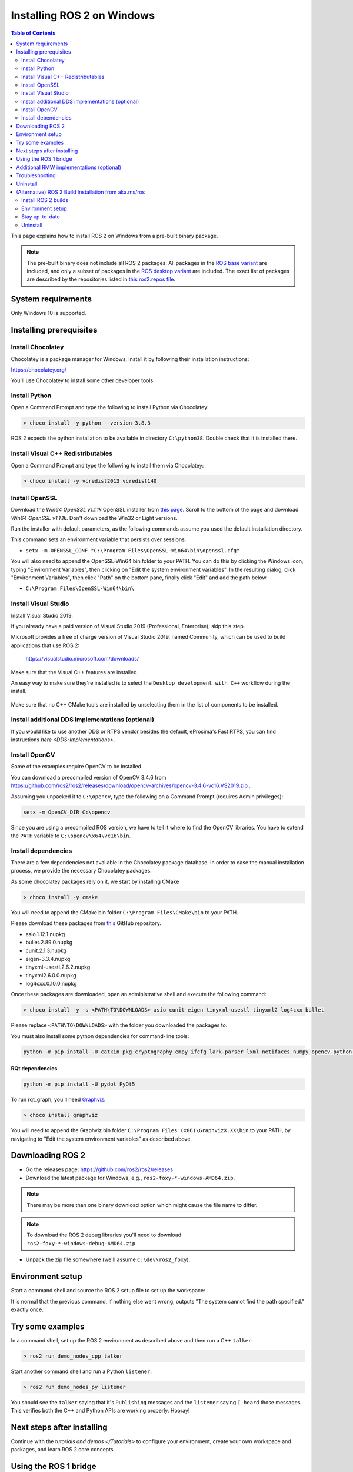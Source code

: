 Installing ROS 2 on Windows
===========================

.. contents:: Table of Contents
   :depth: 2
   :local:

This page explains how to install ROS 2 on Windows from a pre-built binary package.

.. note::

    The pre-built binary does not include all ROS 2 packages.
    All packages in the `ROS base variant <https://ros.org/reps/rep-2001.html#ros-base>`_ are included, and only a subset of packages in the `ROS desktop variant <https://ros.org/reps/rep-2001.html#desktop-variants>`_ are included.
    The exact list of packages are described by the repositories listed in `this ros2.repos file <https://github.com/ros2/ros2/blob/foxy-release/ros2.repos>`_.

System requirements
-------------------

Only Windows 10 is supported.

.. _windows-install-binary-installing-prerequisites:

Installing prerequisites
------------------------

Install Chocolatey
^^^^^^^^^^^^^^^^^^

Chocolatey is a package manager for Windows, install it by following their installation instructions:

https://chocolatey.org/

You'll use Chocolatey to install some other developer tools.

Install Python
^^^^^^^^^^^^^^

Open a Command Prompt and type the following to install Python via Chocolatey:

.. code-block:: bash

   > choco install -y python --version 3.8.3

ROS 2 expects the python installation to be available in directory ``C:\python38``.
Double check that it is installed there.

Install Visual C++ Redistributables
^^^^^^^^^^^^^^^^^^^^^^^^^^^^^^^^^^^

Open a Command Prompt and type the following to install them via Chocolatey:

.. code-block:: bash

   > choco install -y vcredist2013 vcredist140

Install OpenSSL
^^^^^^^^^^^^^^^

Download the *Win64 OpenSSL v1.1.1k* OpenSSL installer from `this page <https://slproweb.com/products/Win32OpenSSL.html>`__.
Scroll to the bottom of the page and download *Win64 OpenSSL v1.1.1k*.
Don't download the Win32 or Light versions.

Run the installer with default parameters, as the following commands assume you used the default installation directory.

This command sets an environment variable that persists over sessions:

* ``setx -m OPENSSL_CONF "C:\Program Files\OpenSSL-Win64\bin\openssl.cfg"``

You will also need to append the OpenSSL-Win64 bin folder to your PATH.
You can do this by clicking the Windows icon, typing "Environment Variables", then clicking on "Edit the system environment variables".
In the resulting dialog, click "Environment Variables", then click "Path" on the bottom pane, finally click "Edit" and add the path below.

* ``C:\Program Files\OpenSSL-Win64\bin\``

Install Visual Studio
^^^^^^^^^^^^^^^^^^^^^

Install Visual Studio 2019.

If you already have a paid version of Visual Studio 2019 (Professional, Enterprise), skip this step.

Microsoft provides a free of charge version of Visual Studio 2019, named Community, which can be used to build applications that use ROS 2:

   https://visualstudio.microsoft.com/downloads/

Make sure that the Visual C++ features are installed.

An easy way to make sure they're installed is to select the ``Desktop development with C++`` workflow during the install.

   .. image:: https://i.imgur.com/2h0IxCk.png

Make sure that no C++ CMake tools are installed by unselecting them in the list of components to be installed.

Install additional DDS implementations (optional)
^^^^^^^^^^^^^^^^^^^^^^^^^^^^^^^^^^^^^^^^^^^^^^^^^

If you would like to use another DDS or RTPS vendor besides the default, eProsima's Fast RTPS, you can find instructions `here <DDS-Implementations>`.

Install OpenCV
^^^^^^^^^^^^^^

Some of the examples require OpenCV to be installed.

You can download a precompiled version of OpenCV 3.4.6 from https://github.com/ros2/ros2/releases/download/opencv-archives/opencv-3.4.6-vc16.VS2019.zip .

Assuming you unpacked it to ``C:\opencv``\ , type the following on a Command Prompt (requires Admin privileges):

.. code-block:: bash

   setx -m OpenCV_DIR C:\opencv

Since you are using a precompiled ROS version, we have to tell it where to find the OpenCV libraries.
You have to extend the ``PATH`` variable to ``C:\opencv\x64\vc16\bin``.

Install dependencies
^^^^^^^^^^^^^^^^^^^^

There are a few dependencies not available in the Chocolatey package database.
In order to ease the manual installation process, we provide the necessary Chocolatey packages.

As some chocolatey packages rely on it, we start by installing CMake

.. code-block:: bash

   > choco install -y cmake

You will need to append the CMake bin folder ``C:\Program Files\CMake\bin`` to your PATH.

Please download these packages from `this <https://github.com/ros2/choco-packages/releases/latest>`__ GitHub repository.

* asio.1.12.1.nupkg
* bullet.2.89.0.nupkg
* cunit.2.1.3.nupkg
* eigen-3.3.4.nupkg
* tinyxml-usestl.2.6.2.nupkg
* tinyxml2.6.0.0.nupkg
* log4cxx.0.10.0.nupkg

Once these packages are downloaded, open an administrative shell and execute the following command:

.. code-block:: bash

   > choco install -y -s <PATH\TO\DOWNLOADS> asio cunit eigen tinyxml-usestl tinyxml2 log4cxx bullet

Please replace ``<PATH\TO\DOWNLOADS>`` with the folder you downloaded the packages to.

You must also install some python dependencies for command-line tools:

.. code-block:: bash

   python -m pip install -U catkin_pkg cryptography empy ifcfg lark-parser lxml netifaces numpy opencv-python pyparsing pyyaml setuptools rosdistro

RQt dependencies
~~~~~~~~~~~~~~~~

.. code-block:: bash

   python -m pip install -U pydot PyQt5

.. _Foxy_windows-install-binary-installing-rqt-dependencies:

To run rqt_graph, you'll need `Graphviz <https://graphviz.gitlab.io/>`__.

.. code-block:: bash

   > choco install graphviz

You will need to append the Graphviz bin folder ``C:\Program Files (x86)\GraphvizX.XX\bin`` to your PATH, by navigating to "Edit the system environment variables" as described above.

Downloading ROS 2
-----------------

* Go the releases page: https://github.com/ros2/ros2/releases
* Download the latest package for Windows, e.g., ``ros2-foxy-*-windows-AMD64.zip``.

.. note::

    There may be more than one binary download option which might cause the file name to differ.

.. note::

    To download the ROS 2 debug libraries you'll need to download ``ros2-foxy-*-windows-debug-AMD64.zip``

* Unpack the zip file somewhere (we'll assume ``C:\dev\ros2_foxy``\ ).

Environment setup
-----------------

Start a command shell and source the ROS 2 setup file to set up the workspace:

.. tabs::

  .. group-tab:: Command Prompt

    .. code-block:: bash

       > call C:\dev\ros2_foxy\local_setup.bat

  .. group-tab:: PowerShell

    .. code-block:: bash

       > C:\dev\ros2_foxy\local_setup.ps1

It is normal that the previous command, if nothing else went wrong, outputs "The system cannot find the path specified." exactly once.

Try some examples
-----------------

In a command shell, set up the ROS 2 environment as described above and then run a C++ ``talker``\ :

.. code-block:: bash

   > ros2 run demo_nodes_cpp talker

Start another command shell and run a Python ``listener``\ :

.. code-block:: bash

   > ros2 run demo_nodes_py listener

You should see the ``talker`` saying that it's ``Publishing`` messages and the ``listener`` saying ``I heard`` those messages.
This verifies both the C++ and Python APIs are working properly.
Hooray!


Next steps after installing
---------------------------
Continue with the `tutorials and demos </Tutorials>` to configure your environment, create your own workspace and packages, and learn ROS 2 core concepts.

Using the ROS 1 bridge
----------------------
The ROS 1 bridge can connect topics from ROS 1 to ROS 2 and vice-versa. See the dedicated `documentation <https://github.com/ros2/ros1_bridge/blob/master/README.md>`__ on how to build and use the ROS 1 bridge.

Additional RMW implementations (optional)
-----------------------------------------
The default middleware that ROS 2 uses is ``Fast-RTPS``, but the middleware (RMW) can be replaced at runtime.
See the `guide <../Guides/Working-with-multiple-RMW-implementations>` on how to work with multiple RMWs.

Troubleshooting
---------------

Troubleshooting techniques can be found :ref:`here <windows-troubleshooting>`.

Uninstall
---------

1. If you installed your workspace with colcon as instructed above, "uninstalling" could be just a matter of opening a new terminal and not sourcing the workspace's ``setup`` file.
   This way, your environment will behave as though there is no Foxy install on your system.

2. If you're also trying to free up space, you can delete the entire workspace directory with:

   .. code-block:: bash

    rmdir /s /q \ros2_foxy

(Alternative) ROS 2 Build Installation from aka.ms/ros
--------------------------------------------------------

https://aka.ms/ros project hosts ROS 2 builds against the release snapshots.
This section explains how to install ROS 2 from this channel.

Install ROS 2 builds
^^^^^^^^^^^^^^^^^^^^

In an administrative command prompt, run the following commands.

.. code-block:: bash

   > mkdir c:\opt\chocolatey
   > set PYTHONNOUSERSITE=1
   > set ChocolateyInstall=c:\opt\chocolatey
   > choco source add -n=ros-win -s="https://aka.ms/ros/public" --priority=1
   > choco upgrade ros-foxy-desktop -y --execution-timeout=0

Environment setup
^^^^^^^^^^^^^^^^^^

Start an administrative command prompt and source the ROS 2 setup file to set up the workspace:

.. code-block:: bash

   > call C:\opt\ros\foxy\x64\local_setup.bat

Stay up-to-date
^^^^^^^^^^^^^^^

To keep up-to-date with the latest builds, run:

.. code-block:: bash

   > set ChocolateyInstall=c:\opt\chocolatey
   > choco upgrade all -y --execution-timeout=0

Uninstall
^^^^^^^^^

If you want to completely remove the environment downloaded above, run this command:

.. code-block:: bash

   > rmdir /s /q C:\opt\
